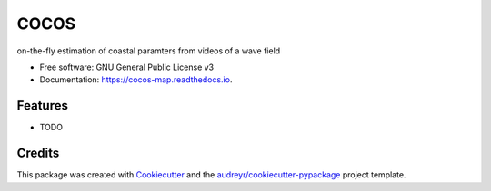 =====
COCOS
=====


.. image:: https://img.shields.io/pypi/v/cocos_map.svg
        :target: https://pypi.python.org/pypi/cocos_map

.. image:: https://img.shields.io/travis/MatthijsGawehn/cocos_map.svg
        :target: https://travis-ci.com/MatthijsGawehn/cocos_map

.. image:: https://readthedocs.org/projects/cocos-map/badge/?version=latest
        :target: https://cocos-map.readthedocs.io/en/latest/?version=latest
        :alt: Documentation Status


.. image:: https://pyup.io/repos/github/MatthijsGawehn/cocos_map/shield.svg
     :target: https://pyup.io/repos/github/MatthijsGawehn/cocos_map/
     :alt: Updates



on-the-fly estimation of coastal paramters from videos of a wave field


* Free software: GNU General Public License v3
* Documentation: https://cocos-map.readthedocs.io.


Features
--------

* TODO

Credits
-------

This package was created with Cookiecutter_ and the `audreyr/cookiecutter-pypackage`_ project template.

.. _Cookiecutter: https://github.com/audreyr/cookiecutter
.. _`audreyr/cookiecutter-pypackage`: https://github.com/audreyr/cookiecutter-pypackage
